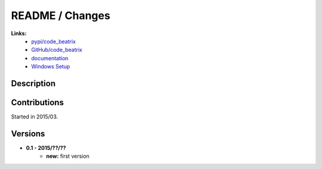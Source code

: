 

.. _l-README:

README / Changes
================

   
**Links:**
    * `pypi/code_beatrix <https://pypi.python.org/pypi/code_beatrix/>`_
    * `GitHub/code_beatrix <https://github.com/sdpython/code_beatrix/>`_
    * `documentation <http://www.xavierdupre.fr/app/code_beatrix/helpsphinx/index.html>`_
    * `Windows Setup <http://www.xavierdupre.fr/site2013/index_code.html#code_beatrix>`_


Description        
-----------


    


Contributions
-------------

Started in 2015/03.


Versions
--------

* **0.1 - 2015/??/??**
    * **new:** first version
